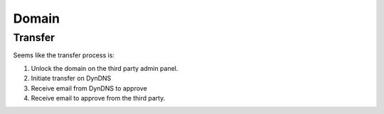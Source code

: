 Domain
******

Transfer
========

Seems like the transfer process is:

1. Unlock the domain on the third party admin panel.
2. Initiate transfer on DynDNS
3. Receive email from DynDNS to approve
4. Receive email to approve from the third party.

